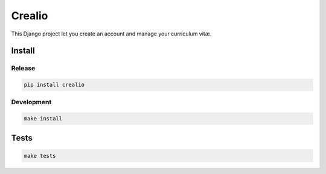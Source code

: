 Crealio
=======

|pypi| |travis| |master-coverage|

.. |pypi| image:: https://img.shields.io/pypi/v/crealio.svg
    :target: https://pypi.python.org/pypi/crealio

.. |travis| image:: https://travis-ci.org/ionyse/crealio.svg?branch=master
    :target: https://travis-ci.org/ionyse/crealio

.. |master-coverage| image::
    https://coveralls.io/repos/ionyse/crealio/badge.svg?branch=master
    :alt: Coverage
    :target: https://coveralls.io/r/ionyse/crealio



This Django project let you create an account and manage your curriculum vitæ.


Install
-------

Release
+++++++

.. code-block:: bash

    pip install crealio


Development
+++++++++++

.. code-block:: bash

    make install


Tests
-----

.. code-block:: bash

    make tests
